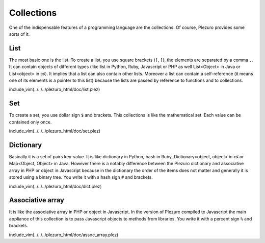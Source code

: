 Collections
===========

One of the indispensable features of a programming language are the collections.
Of course, Plezuro provides some sorts of it. 

====
List
====

The most basic one is the list. To create a list, you use square brackets (``[``, ``]``),
the elements are separated by a comma ``,``.
It can contain objects of different types (like list in Python, Ruby, Javascript
or PHP as well List<Object> in Java or List<object> in c♯). It implies that a list
can also contain other lists. Moreover a list can contain a self-reference (it
means one of its elements is a pointer to this list) because the lists are passed
by reference to functions and to collections.

include_vim(../../../plezuro_html/doc/list.plez)


===
Set
===

To create a set, you use dollar sign ``$`` and brackets.
This collections is like the mathematical set. Each value can be contained only once.

include_vim(../../../plezuro_html/doc/set.plez)


==========
Dictionary
==========

Basically it is a set of pairs key-value.
It is like dictionary in Python, hash in Ruby, Dictionary<object, object> in c♯ or
Map<Object, Object> in Java. However there is a notably difference between the Plezuro
dictionary and associative array in PHP or object in Javascript because in the
dictionary the order of the items does not matter and generally it is stored
using a binary tree. You write it with a hash sign ``#`` and brackets.

include_vim(../../../plezuro_html/doc/dict.plez)


=================
Associative array
=================

It is like the associative array in PHP or object in Javascript. In the version of Plezuro
compiled to Javascript the main appliance of this collection is to pass Javascript objects
to methods from libraries. You write it with a percent sign ``%`` and brackets.

include_vim(../../../plezuro_html/doc/assoc_array.plez)
